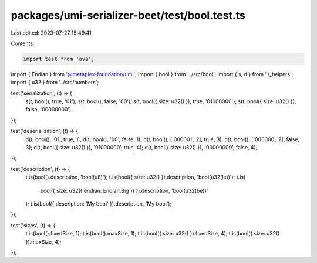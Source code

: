 packages/umi-serializer-beet/test/bool.test.ts
==============================================

Last edited: 2023-07-27 15:49:41

Contents:

.. code-block:: ts

    import test from 'ava';
import { Endian } from '@metaplex-foundation/umi';
import { bool } from '../src/bool';
import { s, d } from './_helpers';
import { u32 } from '../src/numbers';

test('serialization', (t) => {
  s(t, bool(), true, '01');
  s(t, bool(), false, '00');
  s(t, bool({ size: u32() }), true, '01000000');
  s(t, bool({ size: u32() }), false, '00000000');
});

test('deserialization', (t) => {
  d(t, bool(), '01', true, 1);
  d(t, bool(), '00', false, 1);
  d(t, bool(), ['000001', 2], true, 3);
  d(t, bool(), ['000000', 2], false, 3);
  d(t, bool({ size: u32() }), '01000000', true, 4);
  d(t, bool({ size: u32() }), '00000000', false, 4);
});

test('description', (t) => {
  t.is(bool().description, 'bool(u8)');
  t.is(bool({ size: u32() }).description, 'bool(u32(le))');
  t.is(
    bool({ size: u32({ endian: Endian.Big }) }).description,
    'bool(u32(be))'
  );
  t.is(bool({ description: 'My bool' }).description, 'My bool');
});

test('sizes', (t) => {
  t.is(bool().fixedSize, 1);
  t.is(bool().maxSize, 1);
  t.is(bool({ size: u32() }).fixedSize, 4);
  t.is(bool({ size: u32() }).maxSize, 4);
});


